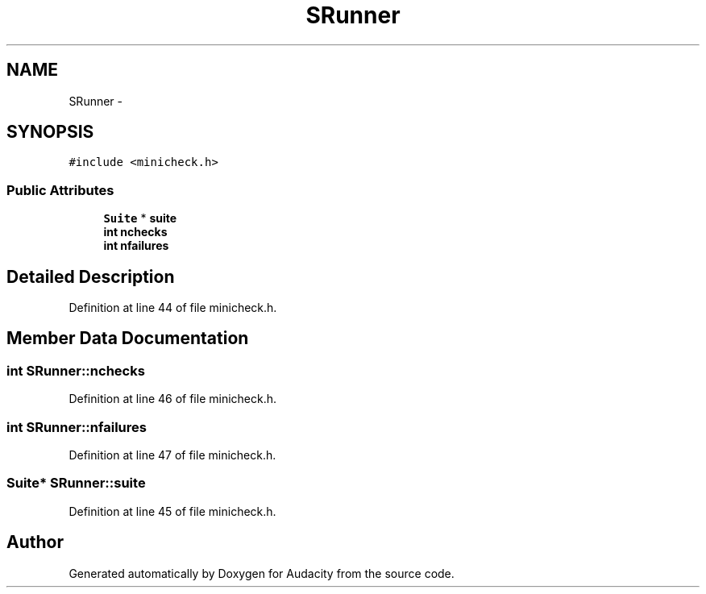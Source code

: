 .TH "SRunner" 3 "Thu Apr 28 2016" "Audacity" \" -*- nroff -*-
.ad l
.nh
.SH NAME
SRunner \- 
.SH SYNOPSIS
.br
.PP
.PP
\fC#include <minicheck\&.h>\fP
.SS "Public Attributes"

.in +1c
.ti -1c
.RI "\fBSuite\fP * \fBsuite\fP"
.br
.ti -1c
.RI "\fBint\fP \fBnchecks\fP"
.br
.ti -1c
.RI "\fBint\fP \fBnfailures\fP"
.br
.in -1c
.SH "Detailed Description"
.PP 
Definition at line 44 of file minicheck\&.h\&.
.SH "Member Data Documentation"
.PP 
.SS "\fBint\fP SRunner::nchecks"

.PP
Definition at line 46 of file minicheck\&.h\&.
.SS "\fBint\fP SRunner::nfailures"

.PP
Definition at line 47 of file minicheck\&.h\&.
.SS "\fBSuite\fP* SRunner::suite"

.PP
Definition at line 45 of file minicheck\&.h\&.

.SH "Author"
.PP 
Generated automatically by Doxygen for Audacity from the source code\&.
